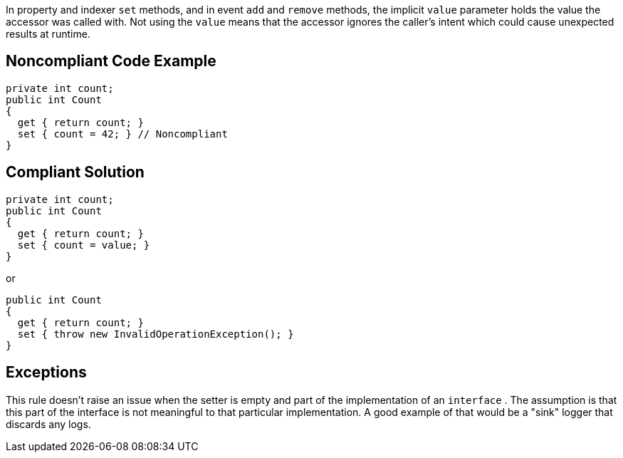 In property and indexer ``++set++`` methods, and in event ``++add++`` and ``++remove++`` methods, the implicit ``++value++`` parameter holds the value the accessor was called with. Not using the ``++value++`` means that the accessor ignores the caller's intent which could cause unexpected results at runtime.

== Noncompliant Code Example

----
private int count;
public int Count
{
  get { return count; }
  set { count = 42; } // Noncompliant 
}
----

== Compliant Solution

----
private int count;
public int Count
{
  get { return count; }
  set { count = value; }
}
----

or


----
public int Count
{
  get { return count; }
  set { throw new InvalidOperationException(); }
}
----

== Exceptions

This rule doesn't raise an issue when the setter is empty and part of the implementation of an ``++interface++`` . The assumption is that this part of the interface is not meaningful to that particular implementation. A good example of that would be a "sink" logger that discards any logs.
